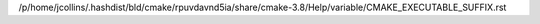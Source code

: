 /p/home/jcollins/.hashdist/bld/cmake/rpuvdavnd5ia/share/cmake-3.8/Help/variable/CMAKE_EXECUTABLE_SUFFIX.rst